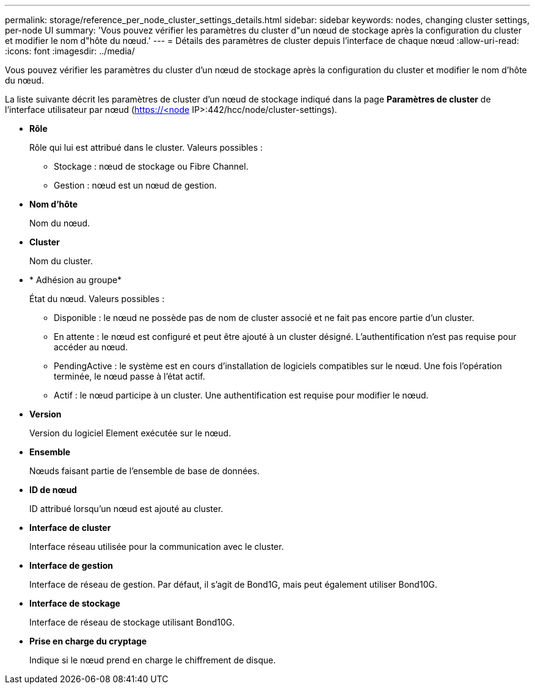 ---
permalink: storage/reference_per_node_cluster_settings_details.html 
sidebar: sidebar 
keywords: nodes, changing cluster settings, per-node UI 
summary: 'Vous pouvez vérifier les paramètres du cluster d"un nœud de stockage après la configuration du cluster et modifier le nom d"hôte du nœud.' 
---
= Détails des paramètres de cluster depuis l'interface de chaque nœud
:allow-uri-read: 
:icons: font
:imagesdir: ../media/


[role="lead"]
Vous pouvez vérifier les paramètres du cluster d'un nœud de stockage après la configuration du cluster et modifier le nom d'hôte du nœud.

La liste suivante décrit les paramètres de cluster d'un nœud de stockage indiqué dans la page *Paramètres de cluster* de l'interface utilisateur par nœud (https://<node[] IP>:442/hcc/node/cluster-settings).

* *Rôle*
+
Rôle qui lui est attribué dans le cluster. Valeurs possibles :

+
** Stockage : nœud de stockage ou Fibre Channel.
** Gestion : nœud est un nœud de gestion.


* *Nom d'hôte*
+
Nom du nœud.

* *Cluster*
+
Nom du cluster.

* * Adhésion au groupe*
+
État du nœud. Valeurs possibles :

+
** Disponible : le nœud ne possède pas de nom de cluster associé et ne fait pas encore partie d'un cluster.
** En attente : le nœud est configuré et peut être ajouté à un cluster désigné. L'authentification n'est pas requise pour accéder au nœud.
** PendingActive : le système est en cours d'installation de logiciels compatibles sur le nœud. Une fois l'opération terminée, le nœud passe à l'état actif.
** Actif : le nœud participe à un cluster. Une authentification est requise pour modifier le nœud.


* *Version*
+
Version du logiciel Element exécutée sur le nœud.

* *Ensemble*
+
Nœuds faisant partie de l'ensemble de base de données.

* *ID de nœud*
+
ID attribué lorsqu'un nœud est ajouté au cluster.

* *Interface de cluster*
+
Interface réseau utilisée pour la communication avec le cluster.

* *Interface de gestion*
+
Interface de réseau de gestion. Par défaut, il s'agit de Bond1G, mais peut également utiliser Bond10G.

* *Interface de stockage*
+
Interface de réseau de stockage utilisant Bond10G.

* *Prise en charge du cryptage*
+
Indique si le nœud prend en charge le chiffrement de disque.


